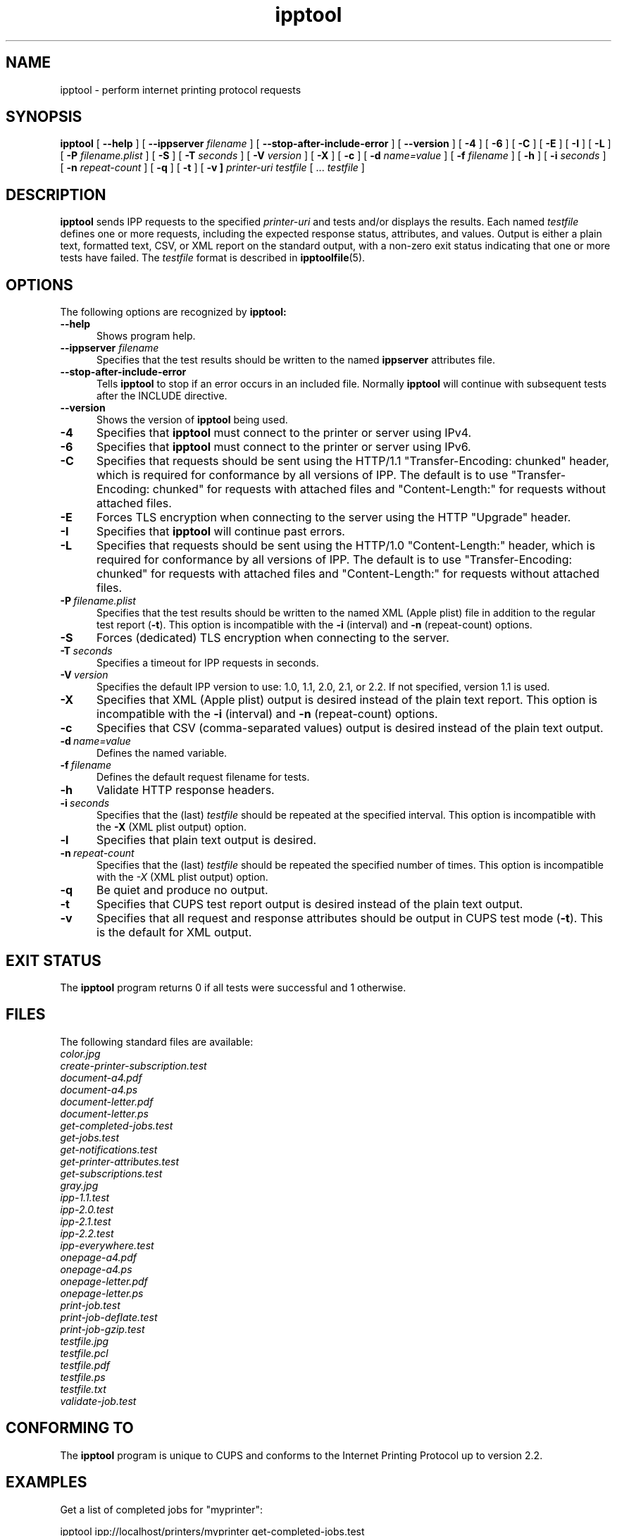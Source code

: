 .\"
.\" ipptool man page.
.\"
.\" Copyright 2010-2017 by Apple Inc.
.\"
.\" Licensed under Apache License v2.0.  See the file "LICENSE" for more information.
.\"
.TH ipptool 1 "CUPS" "1 November 2017" "Apple Inc."
.SH NAME
ipptool \- perform internet printing protocol requests
.SH SYNOPSIS
.B ipptool
[
.B \-\-help
] [
.B \-\-ippserver
.I filename
] [
.B \-\-stop\-after\-include\-error
] [
.B \-\-version
] [
.B \-4
] [
.B \-6
] [
.B \-C
] [
.B \-E
] [
.B \-I
] [
.B \-L
] [
.B \-P
.I filename.plist
] [
.B \-S
] [
.B \-T
.I seconds
] [
.B \-V
.I version
] [
.B \-X
] [
.B \-c
] [
.B \-d
.I name=value
] [
.B \-f
.I filename
] [
.B \-h
] [
.B \-i
.I seconds
] [
.B \-n
.I repeat-count
] [
.B \-q
] [
.B \-t
] [
.B \-v ]
.I printer-uri
.I testfile
[ ...
.I testfile
]
.SH DESCRIPTION
.B ipptool
sends IPP requests to the specified
.I printer-uri
and tests and/or displays the results.
Each named
.I testfile
defines one or more requests, including the expected response status, attributes, and values.
Output is either a plain text, formatted text, CSV, or XML report on the standard output, with a non-zero exit status indicating that one or more tests have failed.
The
.I testfile
format is described in
.BR ipptoolfile (5).
.SH OPTIONS
The following options are recognized by
.B ipptool:
.TP 5
.B \-\-help
Shows program help.
.TP 5
\fB\-\-ippserver \fIfilename\fR
Specifies that the test results should be written to the named
.B ippserver
attributes file.
.TP 5
.B \-\-stop-after-include-error
Tells
.B ipptool
to stop if an error occurs in an included file. Normally
.B ipptool
will continue with subsequent tests after the INCLUDE directive.
.TP 5
.B \-\-version
Shows the version of
.B ipptool
being used.
.TP 5
.B \-4
Specifies that
.B ipptool
must connect to the printer or server using IPv4.
.TP 5
.B \-6
Specifies that
.B ipptool
must connect to the printer or server using IPv6.
.TP 5
.B \-C
Specifies that requests should be sent using the HTTP/1.1 "Transfer\-Encoding: chunked" header, which is required for conformance by all versions of IPP.
The default is to use "Transfer\-Encoding: chunked" for requests with attached files and "Content\-Length:" for requests without attached files.
.TP 5
.B \-E
Forces TLS encryption when connecting to the server using the HTTP "Upgrade" header.
.TP 5
.B \-I
Specifies that
.B ipptool
will continue past errors.
.TP 5
.B \-L
Specifies that requests should be sent using the HTTP/1.0 "Content\-Length:" header, which is required for conformance by all versions of IPP.
The default is to use "Transfer\-Encoding: chunked" for requests with attached files and "Content\-Length:" for requests without attached files.
.TP 5
.BI \-P \ filename.plist
Specifies that the test results should be written to the named XML (Apple plist) file in addition to the regular test report (\fB\-t\fR).
This option is incompatible with the \fB\-i\fR (interval) and \fB\-n\fR (repeat\-count) options.
.TP 5
.B \-S
Forces (dedicated) TLS encryption when connecting to the server.
.TP 5
.BI \-T \ seconds
Specifies a timeout for IPP requests in seconds.
.TP 5
.BI \-V \ version
Specifies the default IPP version to use: 1.0, 1.1, 2.0, 2.1, or 2.2. If not specified, version 1.1 is used.
.TP 5
.B \-X
Specifies that XML (Apple plist) output is desired instead of the plain text report.
This option is incompatible with the \fB\-i\fR (interval) and \fB\-n\fR (repeat\-count) options.
.TP 5
.B \-c
Specifies that CSV (comma\-separated values) output is desired instead of the plain text output.
.TP 5
.BI \-d \ name=value
Defines the named variable.
.TP 5
.BI \-f \ filename
Defines the default request filename for tests.
.TP 5
.B \-h
Validate HTTP response headers.
.TP 5
.BI \-i \ seconds
Specifies that the (last)
.I testfile
should be repeated at the specified interval.
This option is incompatible with the \fB\-X\fR (XML plist output) option.
.TP 5
.B \-l
Specifies that plain text output is desired.
.TP 5
.BI \-n \ repeat\-count
Specifies that the (last)
.I testfile
should be repeated the specified number of times.
This option is incompatible with the \fI\-X\fR (XML plist output) option.
.TP 5
.B \-q
Be quiet and produce no output.
.TP 5
.B \-t
Specifies that CUPS test report output is desired instead of the plain text output.
.TP 5
.B \-v
Specifies that all request and response attributes should be output in CUPS test mode (\fB\-t\fR).
This is the default for XML output.
.SH EXIT STATUS
The
.B ipptool
program returns 0 if all tests were successful and 1 otherwise.
.SH FILES
The following standard files are available:
.nf
.I color.jpg
.I create\-printer\-subscription.test
.I document\-a4.pdf
.I document\-a4.ps
.I document\-letter.pdf
.I document\-letter.ps
.I get\-completed\-jobs.test
.I get\-jobs.test
.I get\-notifications.test
.I get\-printer\-attributes.test
.I get\-subscriptions.test
.I gray.jpg
.I ipp\-1.1.test
.I ipp\-2.0.test
.I ipp\-2.1.test
.I ipp\-2.2.test
.I ipp\-everywhere.test
.I onepage\-a4.pdf
.I onepage\-a4.ps
.I onepage\-letter.pdf
.I onepage\-letter.ps
.I print\-job.test
.I print\-job\-deflate.test
.I print\-job\-gzip.test
.I testfile.jpg
.I testfile.pcl
.I testfile.pdf
.I testfile.ps
.I testfile.txt
.I validate\-job.test
.fi
.SH CONFORMING TO
The
.B ipptool
program is unique to CUPS and conforms to the Internet Printing Protocol up to version 2.2.
.SH EXAMPLES
Get a list of completed jobs for "myprinter":
.nf

    ipptool ipp://localhost/printers/myprinter get\-completed\-jobs.test
.fi
.LP
Send email notifications to "user@example.com" when "myprinter" changes:
.nf

    ipptool \-d recipient=mailto:user@example.com \\
        ipp://localhost/printers/myprinter create\-printer\-subscription.test
.fi
.SH SEE ALSO
.BR ipptoolfile (5),
IANA IPP Registry (http://www.iana.org/assignments/ipp\-registrations),
PWG Internet Printing Protocol Workgroup (http://www.pwg.org/ipp)
RFC 8011 (http://tools.ietf.org/html/rfc8011),
.SH COPYRIGHT
Copyright \[co] 2007-2017 by Apple Inc.
